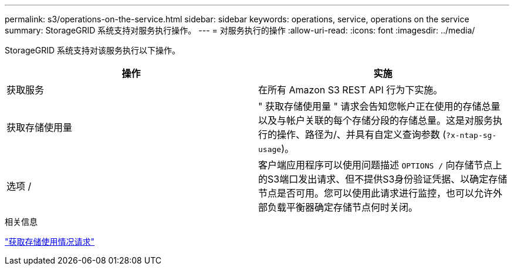 ---
permalink: s3/operations-on-the-service.html 
sidebar: sidebar 
keywords: operations, service, operations on the service 
summary: StorageGRID 系统支持对服务执行操作。 
---
= 对服务执行的操作
:allow-uri-read: 
:icons: font
:imagesdir: ../media/


[role="lead"]
StorageGRID 系统支持对该服务执行以下操作。

|===
| 操作 | 实施 


 a| 
获取服务
 a| 
在所有 Amazon S3 REST API 行为下实施。



 a| 
获取存储使用量
 a| 
" 获取存储使用量 " 请求会告知您帐户正在使用的存储总量以及与帐户关联的每个存储分段的存储总量。这是对服务执行的操作、路径为/、并具有自定义查询参数 (`?x-ntap-sg-usage`)。



 a| 
选项 /
 a| 
客户端应用程序可以使用问题描述 `OPTIONS /` 向存储节点上的S3端口发出请求、但不提供S3身份验证凭据、以确定存储节点是否可用。您可以使用此请求进行监控，也可以允许外部负载平衡器确定存储节点何时关闭。

|===
.相关信息
link:storagegrid-s3-rest-api-operations.html["获取存储使用情况请求"]
